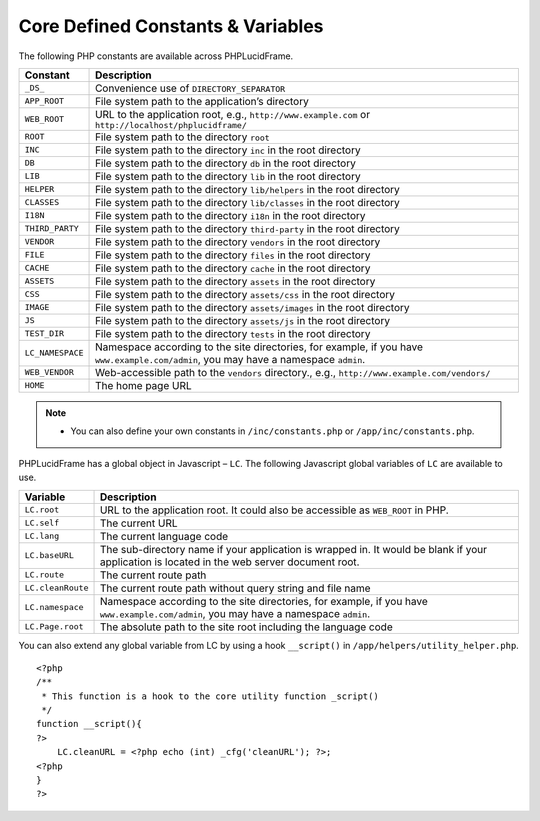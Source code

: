 Core Defined Constants & Variables
==================================

The following PHP constants are available across PHPLucidFrame.

+-------------------+------------------------------------------------------------------------------------------+
| Constant          | Description                                                                              |
+===================+==========================================================================================+
| ``_DS_``          | Convenience use of ``DIRECTORY_SEPARATOR``                                               |
+-------------------+------------------------------------------------------------------------------------------+
| ``APP_ROOT``      | File system path to the application’s directory                                          |
+-------------------+------------------------------------------------------------------------------------------+
| ``WEB_ROOT``      | URL to the application root, e.g., ``http://www.example.com`` or                         |
|                   | ``http://localhost/phplucidframe/``                                                      |
+-------------------+------------------------------------------------------------------------------------------+
| ``ROOT``          | File system path to the directory ``root``                                               |
+-------------------+------------------------------------------------------------------------------------------+
| ``INC``           | File system path to the directory ``inc`` in the root directory                          |
+-------------------+------------------------------------------------------------------------------------------+
| ``DB``            | File system path to the directory ``db`` in the root directory                           |
+-------------------+------------------------------------------------------------------------------------------+
| ``LIB``           | File system path to the directory ``lib`` in the root directory                          |
+-------------------+------------------------------------------------------------------------------------------+
| ``HELPER``        | File system path to the directory ``lib/helpers`` in the root directory                  |
+-------------------+------------------------------------------------------------------------------------------+
| ``CLASSES``       | File system path to the directory ``lib/classes`` in the root directory                  |
+-------------------+------------------------------------------------------------------------------------------+
| ``I18N``          | File system path to the directory ``i18n`` in the root directory                         |
+-------------------+------------------------------------------------------------------------------------------+
| ``THIRD_PARTY``   | File system path to the directory ``third-party`` in the root directory                  |
+-------------------+------------------------------------------------------------------------------------------+
| ``VENDOR``        | File system path to the directory ``vendors`` in the root directory                      |
+-------------------+------------------------------------------------------------------------------------------+
| ``FILE``          | File system path to the directory ``files`` in the root directory                        |
+-------------------+------------------------------------------------------------------------------------------+
| ``CACHE``         | File system path to the directory ``cache`` in the root directory                        |
+-------------------+------------------------------------------------------------------------------------------+
| ``ASSETS``        | File system path to the directory ``assets`` in the root directory                       |
+-------------------+------------------------------------------------------------------------------------------+
| ``CSS``           | File system path to the directory ``assets/css`` in the root directory                   |
+-------------------+------------------------------------------------------------------------------------------+
| ``IMAGE``         | File system path to the directory ``assets/images`` in the root directory                |
+-------------------+------------------------------------------------------------------------------------------+
| ``JS``            | File system path to the directory ``assets/js`` in the root directory                    |
+-------------------+------------------------------------------------------------------------------------------+
| ``TEST_DIR``      | File system path to the directory ``tests`` in the root directory                        |
+-------------------+------------------------------------------------------------------------------------------+
| ``LC_NAMESPACE``  | Namespace according to the site directories, for example,                                |
|                   | if you have ``www.example.com/admin``, you may have a namespace ``admin``.               |
+-------------------+------------------------------------------------------------------------------------------+
| ``WEB_VENDOR``    | Web-accessible path to the ``vendors`` directory.,                                       |
|                   | e.g., ``http://www.example.com/vendors/``                                                |
+-------------------+------------------------------------------------------------------------------------------+
| ``HOME``          | The home page URL                                                                        |
+-------------------+------------------------------------------------------------------------------------------+

.. note::
    - You can also define your own constants in ``/inc/constants.php`` or ``/app/inc/constants.php``.

PHPLucidFrame has a global object in Javascript – ``LC``. The following Javascript global variables of ``LC`` are available to use.

+-------------------+------------------------------------------------------------------------------------------+
| Variable          | Description                                                                              |
+===================+==========================================================================================+
| ``LC.root``       | URL to the application root. It could also be accessible as ``WEB_ROOT`` in PHP.         |
+-------------------+------------------------------------------------------------------------------------------+
| ``LC.self``       | The current URL                                                                          |
+-------------------+------------------------------------------------------------------------------------------+
| ``LC.lang``       | The current language code                                                                |
+-------------------+------------------------------------------------------------------------------------------+
| ``LC.baseURL``    | The sub-directory name if your application is wrapped in. It would be blank              |
|                   | if your application is located in the web server document root.                          |
+-------------------+------------------------------------------------------------------------------------------+
| ``LC.route``      | The current route path                                                                   |
+-------------------+------------------------------------------------------------------------------------------+
| ``LC.cleanRoute`` | The current route path without query string and file name                                |
+-------------------+------------------------------------------------------------------------------------------+
| ``LC.namespace``  | Namespace according to the site directories, for example,                                |
|                   | if you have ``www.example.com/admin``, you may have a namespace ``admin``.               |
+-------------------+------------------------------------------------------------------------------------------+
| ``LC.Page.root``  | The absolute path to the site root including the language code                           |
+-------------------+------------------------------------------------------------------------------------------+

You can also extend any global variable from LC by using a hook ``__script()`` in ``/app/helpers/utility_helper.php``. ::

    <?php
    /**
     * This function is a hook to the core utility function _script()
     */
    function __script(){
    ?>
        LC.cleanURL = <?php echo (int) _cfg('cleanURL'); ?>;
    <?php
    }
    ?>
